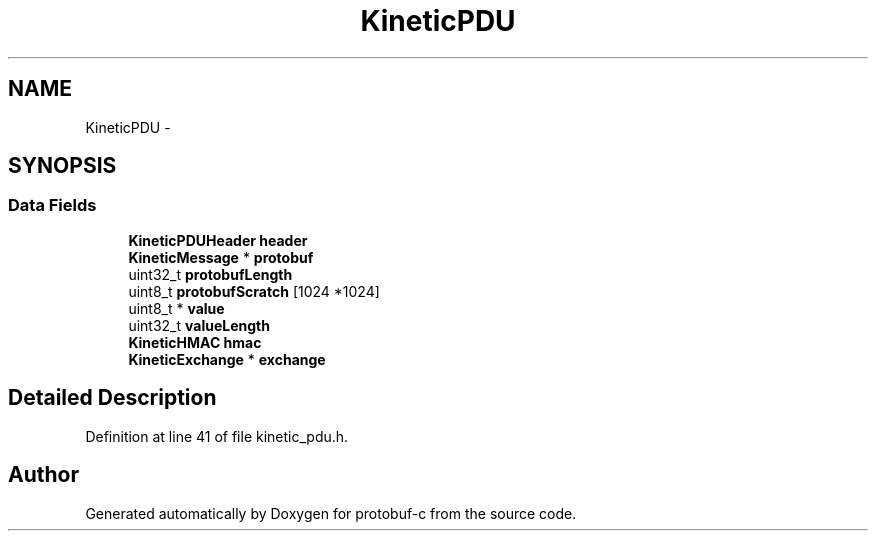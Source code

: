 .TH "KineticPDU" 3 "Mon Jul 28 2014" "Version v0.3.3" "protobuf-c" \" -*- nroff -*-
.ad l
.nh
.SH NAME
KineticPDU \- 
.SH SYNOPSIS
.br
.PP
.SS "Data Fields"

.in +1c
.ti -1c
.RI "\fBKineticPDUHeader\fP \fBheader\fP"
.br
.ti -1c
.RI "\fBKineticMessage\fP * \fBprotobuf\fP"
.br
.ti -1c
.RI "uint32_t \fBprotobufLength\fP"
.br
.ti -1c
.RI "uint8_t \fBprotobufScratch\fP [1024 *1024]"
.br
.ti -1c
.RI "uint8_t * \fBvalue\fP"
.br
.ti -1c
.RI "uint32_t \fBvalueLength\fP"
.br
.ti -1c
.RI "\fBKineticHMAC\fP \fBhmac\fP"
.br
.ti -1c
.RI "\fBKineticExchange\fP * \fBexchange\fP"
.br
.in -1c
.SH "Detailed Description"
.PP 
Definition at line 41 of file kinetic_pdu\&.h\&.

.SH "Author"
.PP 
Generated automatically by Doxygen for protobuf-c from the source code\&.
